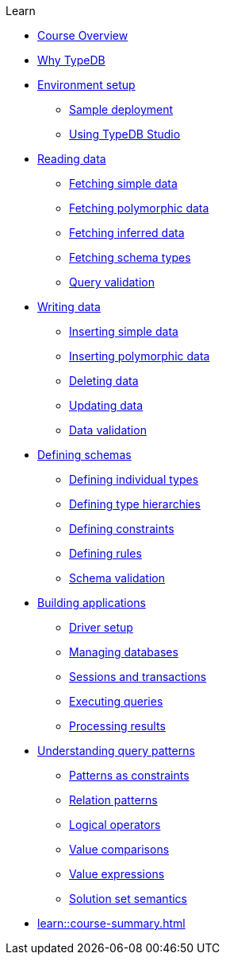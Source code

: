 .Learn

* xref:learn::course-overview.adoc[Course Overview]

* xref:learn::1-why-typedb/1-why-typedb.adoc[Why TypeDB]

* xref:learn::2-environment-setup/2-environment-setup.adoc[Environment setup]
** xref:learn::2-environment-setup/2.1-sample-deployment.adoc[Sample deployment]
** xref:learn::2-environment-setup/2.2-using-typedb-studio.adoc[Using TypeDB Studio]

* xref:learn::3-reading-data/3-reading-data.adoc[Reading data]
** xref:learn::3-reading-data/3.1-fetching-simple-data.adoc[Fetching simple data]
** xref:learn::3-reading-data/3.2-fetching-polymorphic-data.adoc[Fetching polymorphic data]
** xref:learn::3-reading-data/3.3-fetching-inferred-data.adoc[Fetching inferred data]
** xref:learn::3-reading-data/3.4-fetching-schema-types.adoc[Fetching schema types]
** xref:learn::3-reading-data/3.5-query-validation.adoc[Query validation]

* xref:learn::4-writing-data/4-writing-data.adoc[Writing data]
** xref:learn::4-writing-data/4.1-inserting-simple-data.adoc[Inserting simple data]
** xref:learn::4-writing-data/4.2-inserting-polymorphic-data.adoc[Inserting polymorphic data]
** xref:learn::4-writing-data/4.3-deleting-data.adoc[Deleting data]
** xref:learn::4-writing-data/4.4-updating-data.adoc[Updating data]
** xref:learn::4-writing-data/4.5-data-validation.adoc[Data validation]

* xref:learn::5-defining-schemas/5-defining-schemas.adoc[Defining schemas]
** xref:learn::5-defining-schemas/5.1-defining-individual-types.adoc[Defining individual types]
** xref:learn::5-defining-schemas/5.2-defining-type-hierarchies.adoc[Defining type hierarchies]
** xref:learn::5-defining-schemas/5.3-defining-constraints.adoc[Defining constraints]
** xref:learn::5-defining-schemas/5.4-defining-rules.adoc[Defining rules]
** xref:learn::5-defining-schemas/5.5-schema-validation.adoc[Schema validation]

* xref:learn::6-building-applications/6-building-applications.adoc[Building applications]
** xref:learn::6-building-applications/6.1-driver-setup.adoc[Driver setup]
** xref:learn::6-building-applications/6.2-managing-users-and-databases.adoc[Managing databases]
** xref:learn::6-building-applications/6.3-sessions-and-transactions.adoc[Sessions and transactions]
** xref:learn::6-building-applications/6.4-executing-queries.adoc[Executing queries]
** xref:learn::6-building-applications/6.5-processing-results.adoc[Processing results]

* xref:learn::7-understanding-query-patterns/7-understanding-query-patterns.adoc[Understanding query patterns]
** xref:learn::7-understanding-query-patterns/7.1-patterns-as-constraints.adoc[Patterns as constraints]
** xref:learn::7-understanding-query-patterns/7.2-relation-patterns.adoc[Relation patterns]
** xref:learn::7-understanding-query-patterns/7.3-logical-operators.adoc[Logical operators]
** xref:learn::7-understanding-query-patterns/7.4-value-comparisons.adoc[Value comparisons]
** xref:learn::7-understanding-query-patterns/7.5-value-expressions.adoc[Value expressions]
** xref:learn::7-understanding-query-patterns/7.6-solution-set-semantics.adoc[Solution set semantics]

* xref:learn::course-summary.adoc[]
